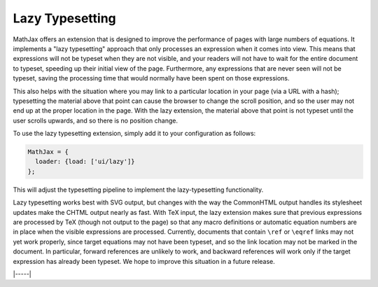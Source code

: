 .. _lazy-typesetting:

################
Lazy Typesetting
################

MathJax offers an extension that is designed to improve the
performance of pages with large numbers of equations. It implements a
"lazy typesetting" approach that only processes an expression when it
comes into view.  This means that expressions will not be typeset when
they are not visible, and your readers will not have to wait for the
entire document to typeset, speeding up their initial view of the
page. Furthermore, any expressions that are never seen will not be
typeset, saving the processing time that would normally have been
spent on those expressions.

This also helps with the situation where you may link to a particular
location in your page (via a URL with a hash); typesetting the
material above that point can cause the browser to change the scroll
position, and so the user may not end up at the proper location in the
page. With the lazy extension, the material above that point is not
typeset until the user scrolls upwards, and so there is no position
change.

To use the lazy typesetting extension, simply add it to your
configuration as follows:

.. code-block:: latex

   MathJax = {
     loader: {load: ['ui/lazy']}
   };

This will adjust the typesetting pipeline to implement the
lazy-typesetting functionality.

Lazy typesetting works best with SVG output, but changes with the way
the CommonHTML output handles its stylesheet updates make the CHTML
output nearly as fast. With TeX input, the lazy extension makes sure
that previous expressions are processed by TeX (though not output to
the page) so that any macro definitions or automatic equation numbers
are in place when the visible expressions are processed. Currently,
documents that contain ``\ref`` or ``\eqref`` links may not yet work
properly, since target equations may not have been typeset, and so the
link location may not be marked in the document. In particular,
forward references are unlikely to work, and backward references will
work only if the target expression has already been typeset. We hope
to improve this situation in a future release.

|-----|
